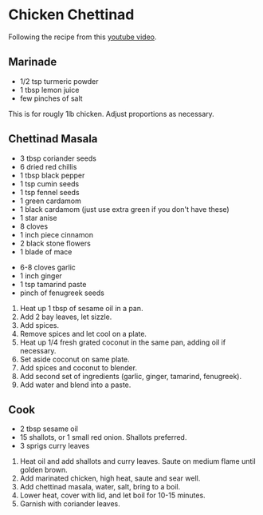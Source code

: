 #+HTML_LINK_HOME: ../..
#+HTML_LINK_UP: ./


* Chicken Chettinad
Following the recipe from this [[https://www.youtube.com/watch?v=zVYa0abkdkE][youtube video]].

** Marinade
- 1/2 tsp turmeric powder
- 1 tbsp lemon juice
- few pinches of salt


This is for rougly 1lb chicken. Adjust proportions as necessary.


** Chettinad Masala

- 3 tbsp coriander seeds
- 6 dried red chillis
- 1 tbsp black pepper
- 1 tsp cumin seeds
- 1 tsp fennel seeds
- 1 green cardamom
- 1 black cardamom (just use extra green if you don't have these)
- 1 star anise
- 8 cloves
- 1 inch piece cinnamon
- 2 black stone flowers
- 1 blade of mace

  
- 6-8 cloves garlic
- 1 inch ginger
- 1 tsp tamarind paste
- pinch of fenugreek seeds


1. Heat up 1 tbsp of sesame oil in a pan.
2. Add 2 bay leaves, let sizzle.
3. Add spices.
4. Remove spices and let cool on a plate.
5. Heat up 1/4 fresh grated coconut in the same pan, adding oil if necessary.
6. Set aside coconut on same plate.
7. Add spices and coconut to blender.
8. Add second set of ingredients (garlic, ginger, tamarind, fenugreek).
9. Add water and blend into a paste.


** Cook
- 2 tbsp sesame oil
- 15 shallots, or 1 small red onion. Shallots preferred.
- 3 sprigs curry leaves


1. Heat oil and add shallots and curry leaves. Saute on medium flame until golden brown.
2. Add marinated chicken, high heat, saute and sear well.
3. Add chettinad masala, water, salt, bring to a boil.
4. Lower heat, cover with lid, and let boil for 10-15 minutes.
5. Garnish with coriander leaves. 
